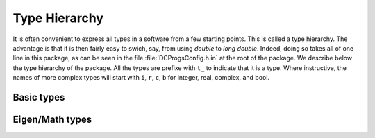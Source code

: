 Type Hierarchy
--------------

It is often convenient to express all types in a software from a few starting points. This is called
a type hierarchy. The advantage is that it is then fairly easy to swich, say, from using `double` to
`long double`. Indeed, doing so takes all of one line in this package, as can be seen in the file
:file:`DCProgsConfig.h.in` at the root of the package. We describe below the type hierarchy of the
package. All the types are prefixe with ``t_`` to indicate that it is a type. Where instructive, the
names of more complex types will start with ``i``, ``r``, ``c``, ``b`` for integer, real, complex,
and bool.


Basic types
+++++++++++

.. doxygentypedef:: DCProgs::t_real
.. doxygentypedef:: DCProgs::t_int
.. doxygentypedef:: DCProgs::t_uint

Eigen/Math types
++++++++++++++++

.. doxygentypedef:: DCProgs::t_complex

.. doxygentypedef:: DCProgs::t_rvector
.. doxygentypedef:: DCProgs::t_initvec
.. doxygentypedef:: DCProgs::t_bmatrix

.. doxygentypedef:: DCProgs::t_rmatrix
.. doxygentypedef:: DCProgs::t_cmatrix

.. doxygentypedef:: DCProgs::t_Bursts
.. doxygentypedef:: DCProgs::t_Burst
